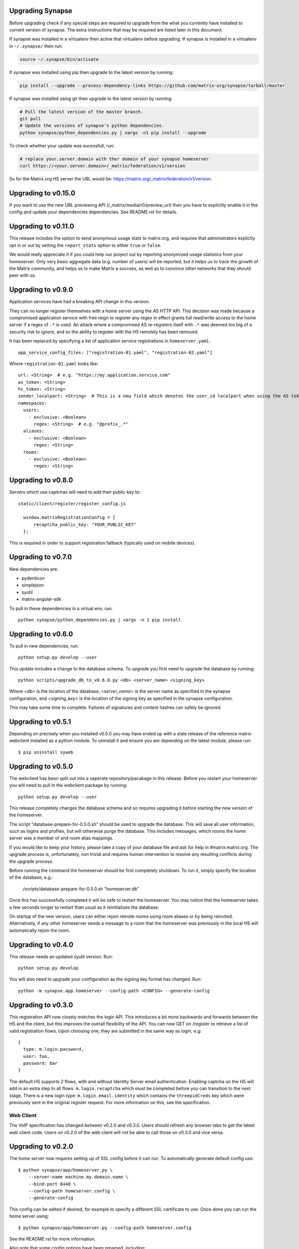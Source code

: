 Upgrading Synapse
=================

Before upgrading check if any special steps are required to upgrade from the
what you currently have installed to current version of synapse. The extra
instructions that may be required are listed later in this document.

If synapse was installed in a virtualenv then active that virtualenv before
upgrading. If synapse is installed in a virtualenv in ``~/.synapse/`` then run:

.. code:: bash

    source ~/.synapse/bin/activate

If synapse was installed using pip then upgrade to the latest version by
running:

.. code:: bash

    pip install --upgrade --process-dependency-links https://github.com/matrix-org/synapse/tarball/master

If synapse was installed using git then upgrade to the latest version by
running:

.. code:: bash

    # Pull the latest version of the master branch.
    git pull
    # Update the versions of synapse's python dependencies.
    python synapse/python_dependencies.py | xargs -n1 pip install --upgrade
	
To check whether your update was sucessfull, run:

.. code:: bash

	 # replace your.server.domain with ther domain of your synapse homeserver
	 curl https://<your.server.domain>/_matrix/federation/v1/version 

So for the Matrix.org HS server the URL would be: https://matrix.org/_matrix/federation/v1/version.


Upgrading to v0.15.0
====================

If you want to use the new URL previewing API (/_matrix/media/r0/preview_url)
then you have to explicitly enable it in the config and update your dependencies
dependencies.  See README.rst for details.


Upgrading to v0.11.0
====================

This release includes the option to send anonymous usage stats to matrix.org,
and requires that administrators explictly opt in or out by setting the
``report_stats`` option to either ``true`` or ``false``.

We would really appreciate it if you could help our project out by reporting
anonymized usage statistics from your homeserver. Only very basic aggregate
data (e.g. number of users) will be reported, but it helps us to track the
growth of the Matrix community, and helps us to make Matrix a success, as well
as to convince other networks that they should peer with us.


Upgrading to v0.9.0
===================

Application services have had a breaking API change in this version.

They can no longer register themselves with a home server using the AS HTTP API. This
decision was made because a compromised application service with free reign to register
any regex in effect grants full read/write access to the home server if a regex of ``.*``
is used. An attack where a compromised AS re-registers itself with ``.*`` was deemed too
big of a security risk to ignore, and so the ability to register with the HS remotely has
been removed.

It has been replaced by specifying a list of application service registrations in
``homeserver.yaml``::

  app_service_config_files: ["registration-01.yaml", "registration-02.yaml"]
  
Where ``registration-01.yaml`` looks like::

  url: <String>  # e.g. "https://my.application.service.com"
  as_token: <String>
  hs_token: <String>
  sender_localpart: <String>  # This is a new field which denotes the user_id localpart when using the AS token
  namespaces:
    users:
      - exclusive: <Boolean>
        regex: <String>  # e.g. "@prefix_.*"
    aliases:
      - exclusive: <Boolean>
        regex: <String>
    rooms:
      - exclusive: <Boolean>
        regex: <String>

Upgrading to v0.8.0
===================

Servers which use captchas will need to add their public key to::

  static/client/register/register_config.js

    window.matrixRegistrationConfig = {
        recaptcha_public_key: "YOUR_PUBLIC_KEY"
    };

This is required in order to support registration fallback (typically used on
mobile devices).


Upgrading to v0.7.0
===================

New dependencies are:

- pydenticon
- simplejson
- syutil
- matrix-angular-sdk

To pull in these dependencies in a virtual env, run::

    python synapse/python_dependencies.py | xargs -n 1 pip install

Upgrading to v0.6.0
===================

To pull in new dependencies, run::

    python setup.py develop --user

This update includes a change to the database schema. To upgrade you first need
to upgrade the database by running::

    python scripts/upgrade_db_to_v0.6.0.py <db> <server_name> <signing_key>

Where `<db>` is the location of the database, `<server_name>` is the
server name as specified in the synapse configuration, and `<signing_key>` is
the location of the signing key as specified in the synapse configuration.

This may take some time to complete. Failures of signatures and content hashes
can safely be ignored.


Upgrading to v0.5.1
===================

Depending on precisely when you installed v0.5.0 you may have ended up with
a stale release of the reference matrix webclient installed as a python module.
To uninstall it and ensure you are depending on the latest module, please run::

    $ pip uninstall syweb

Upgrading to v0.5.0
===================

The webclient has been split out into a seperate repository/pacakage in this
release. Before you restart your homeserver you will need to pull in the
webclient package by running::

  python setup.py develop --user

This release completely changes the database schema and so requires upgrading
it before starting the new version of the homeserver.

The script "database-prepare-for-0.5.0.sh" should be used to upgrade the
database. This will save all user information, such as logins and profiles, 
but will otherwise purge the database. This includes messages, which
rooms the home server was a member of and room alias mappings.

If you would like to keep your history, please take a copy of your database
file and ask for help in #matrix:matrix.org. The upgrade process is,
unfortunately, non trivial and requires human intervention to resolve any
resulting conflicts during the upgrade process.

Before running the command the homeserver should be first completely 
shutdown. To run it, simply specify the location of the database, e.g.:

  ./scripts/database-prepare-for-0.5.0.sh "homeserver.db"

Once this has successfully completed it will be safe to restart the 
homeserver. You may notice that the homeserver takes a few seconds longer to 
restart than usual as it reinitializes the database.

On startup of the new version, users can either rejoin remote rooms using room
aliases or by being reinvited. Alternatively, if any other homeserver sends a
message to a room that the homeserver was previously in the local HS will 
automatically rejoin the room.

Upgrading to v0.4.0
===================

This release needs an updated syutil version. Run::

    python setup.py develop

You will also need to upgrade your configuration as the signing key format has
changed. Run::

    python -m synapse.app.homeserver --config-path <CONFIG> --generate-config


Upgrading to v0.3.0
===================

This registration API now closely matches the login API. This introduces a bit
more backwards and forwards between the HS and the client, but this improves
the overall flexibility of the API. You can now GET on /register to retrieve a list
of valid registration flows. Upon choosing one, they are submitted in the same
way as login, e.g::

  {
    type: m.login.password,
    user: foo,
    password: bar
  }

The default HS supports 2 flows, with and without Identity Server email
authentication. Enabling captcha on the HS will add in an extra step to all
flows: ``m.login.recaptcha`` which must be completed before you can transition
to the next stage. There is a new login type: ``m.login.email.identity`` which
contains the ``threepidCreds`` key which were previously sent in the original
register request. For more information on this, see the specification.

Web Client
----------

The VoIP specification has changed between v0.2.0 and v0.3.0. Users should
refresh any browser tabs to get the latest web client code. Users on
v0.2.0 of the web client will not be able to call those on v0.3.0 and
vice versa.


Upgrading to v0.2.0
===================

The home server now requires setting up of SSL config before it can run. To
automatically generate default config use::

    $ python synapse/app/homeserver.py \
        --server-name machine.my.domain.name \
        --bind-port 8448 \
        --config-path homeserver.config \
        --generate-config

This config can be edited if desired, for example to specify a different SSL 
certificate to use. Once done you can run the home server using::

    $ python synapse/app/homeserver.py --config-path homeserver.config

See the README.rst for more information.

Also note that some config options have been renamed, including:

- "host" to "server-name"
- "database" to "database-path"
- "port" to "bind-port" and "unsecure-port"


Upgrading to v0.0.1
===================

This release completely changes the database schema and so requires upgrading
it before starting the new version of the homeserver.

The script "database-prepare-for-0.0.1.sh" should be used to upgrade the
database. This will save all user information, such as logins and profiles, 
but will otherwise purge the database. This includes messages, which
rooms the home server was a member of and room alias mappings.

Before running the command the homeserver should be first completely 
shutdown. To run it, simply specify the location of the database, e.g.:

  ./scripts/database-prepare-for-0.0.1.sh "homeserver.db"

Once this has successfully completed it will be safe to restart the 
homeserver. You may notice that the homeserver takes a few seconds longer to 
restart than usual as it reinitializes the database.

On startup of the new version, users can either rejoin remote rooms using room
aliases or by being reinvited. Alternatively, if any other homeserver sends a
message to a room that the homeserver was previously in the local HS will 
automatically rejoin the room.
